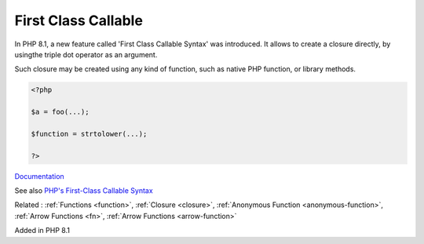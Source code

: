 .. _first-class-callable:

First Class Callable
--------------------

In PHP 8.1, a new feature called 'First Class Callable Syntax' was introduced. It allows to create a closure directly, by usingthe triple dot operator as an argument.

Such closure may be created using any kind of function, such as native PHP function, or library methods. 


.. code-block:: php
   
   <?php
   
   $a = foo(...);
   
   $function = strtolower(...);
   
   ?>


`Documentation <https://www.php.net/closure>`__

See also `PHP's First-Class Callable Syntax <https://dev.to/damms005/phps-first-class-callable-syntax-1kjl>`_

Related : :ref:`Functions <function>`, :ref:`Closure <closure>`, :ref:`Anonymous Function <anonymous-function>`, :ref:`Arrow Functions <fn>`, :ref:`Arrow Functions <arrow-function>`

Added in PHP 8.1
